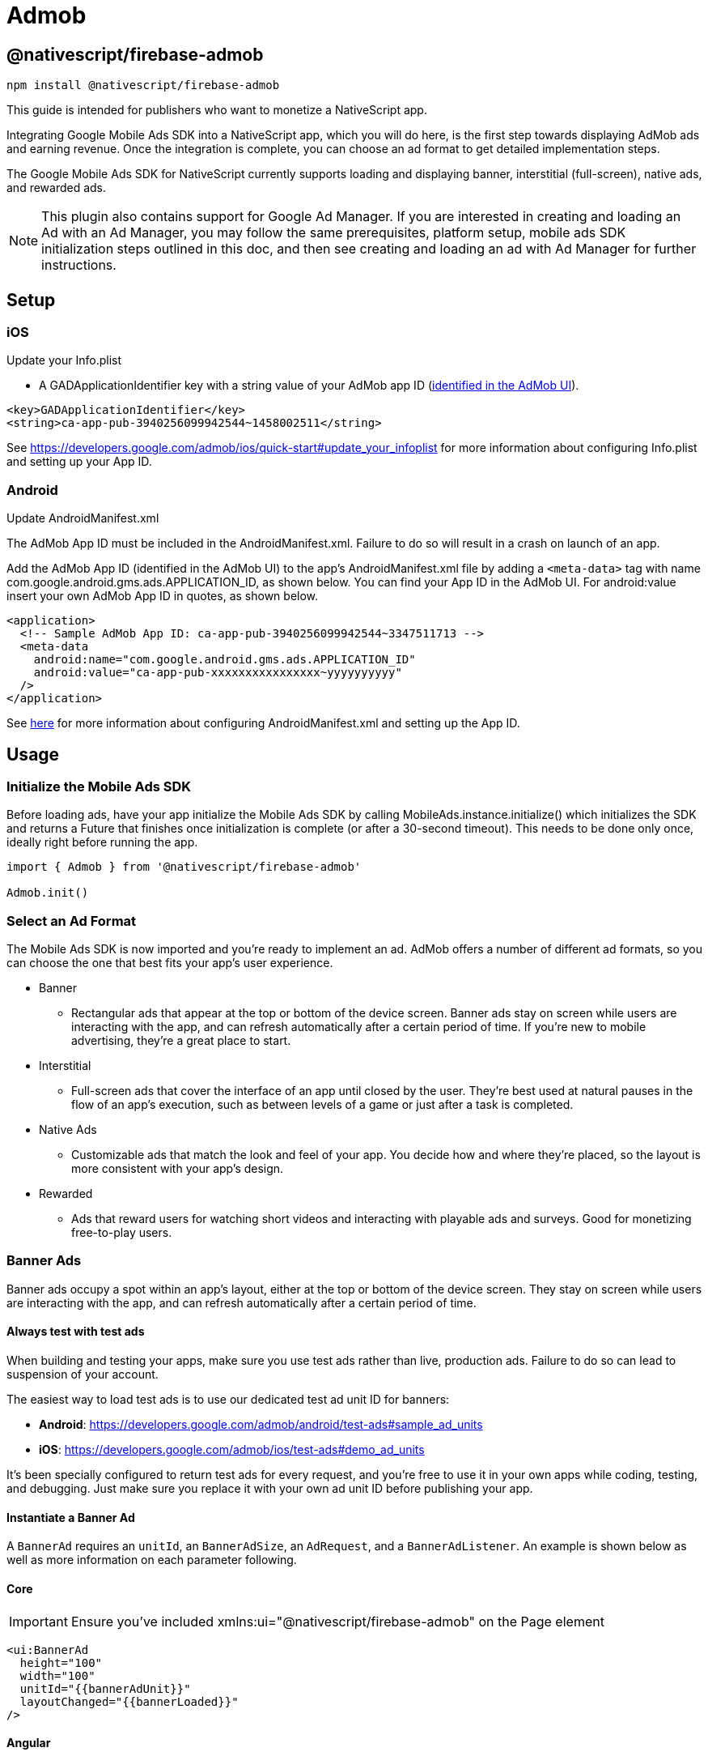 = Admob

== @nativescript/firebase-admob

[,cli]
----
npm install @nativescript/firebase-admob
----

This guide is intended for publishers who want to monetize a NativeScript app.

Integrating Google Mobile Ads SDK into a NativeScript app, which you will do here, is the first step towards displaying AdMob ads and earning revenue.
Once the integration is complete, you can choose an ad format to get detailed implementation steps.

The Google Mobile Ads SDK for NativeScript currently supports loading and displaying banner, interstitial (full-screen), native ads, and rewarded ads.

NOTE: This plugin also contains support for Google Ad Manager.
If you are interested in creating and loading an Ad with an Ad Manager, you may follow the same prerequisites, platform setup, mobile ads SDK initialization steps outlined in this doc, and then see creating and loading an ad with Ad Manager for further instructions.

== Setup

=== iOS

Update your Info.plist

* A GADApplicationIdentifier key with a string value of your AdMob app ID (https://support.google.com/admob/answer/7356431[identified in the AdMob UI]).

[,xml]
----
<key>GADApplicationIdentifier</key>
<string>ca-app-pub-3940256099942544~1458002511</string>
----

See https://developers.google.com/admob/ios/quick-start#update_your_infoplist for more information about configuring Info.plist and setting up your App ID.

=== Android

Update AndroidManifest.xml

The AdMob App ID must be included in the AndroidManifest.xml.
Failure to do so will result in a crash on launch of an app.

Add the AdMob App ID (identified in the AdMob UI) to the app's AndroidManifest.xml file by adding a `<meta-data>` tag with name com.google.android.gms.ads.APPLICATION_ID, as shown below.
You can find your App ID in the AdMob UI.
For android:value insert your own AdMob App ID in quotes, as shown below.

[,xml]
----
<application>
  <!-- Sample AdMob App ID: ca-app-pub-3940256099942544~3347511713 -->
  <meta-data
    android:name="com.google.android.gms.ads.APPLICATION_ID"
    android:value="ca-app-pub-xxxxxxxxxxxxxxxx~yyyyyyyyyy"
  />
</application>
----

See https://developers.google.com/admob/android/quick-start#update_your_androidmanifestxml[here] for more information about configuring AndroidManifest.xml and setting up the App ID.

== Usage

=== Initialize the Mobile Ads SDK

Before loading ads, have your app initialize the Mobile Ads SDK by calling MobileAds.instance.initialize() which initializes the SDK and returns a Future that finishes once initialization is complete (or after a 30-second timeout).
This needs to be done only once, ideally right before running the app.

[,js]
----
import { Admob } from '@nativescript/firebase-admob'

Admob.init()
----

=== Select an Ad Format

The Mobile Ads SDK is now imported and you're ready to implement an ad.
AdMob offers a number of different ad formats, so you can choose the one that best fits your app's user experience.

* Banner
 ** Rectangular ads that appear at the top or bottom of the device screen.
Banner ads stay on screen while users are interacting with the app, and can refresh automatically after a certain period of time.
If you're new to mobile advertising, they're a great place to start.
* Interstitial
 ** Full-screen ads that cover the interface of an app until closed by the user.
They're best used at natural pauses in the flow of an app's execution, such as between levels of a game or just after a task is completed.
* Native Ads
 ** Customizable ads that match the look and feel of your app.
You decide how and where they're placed, so the layout is more consistent with your app's design.
* Rewarded
 ** Ads that reward users for watching short videos and interacting with playable ads and surveys.
Good for monetizing free-to-play users.

=== Banner Ads

Banner ads occupy a spot within an app's layout, either at the top or bottom of the device screen.
They stay on screen while users are interacting with the app, and can refresh automatically after a certain period of time.

==== Always test with test ads

When building and testing your apps, make sure you use test ads rather than live, production ads.
Failure to do so can lead to suspension of your account.

The easiest way to load test ads is to use our dedicated test ad unit ID for banners:

* *Android*: https://developers.google.com/admob/android/test-ads#sample_ad_units
* *iOS*: https://developers.google.com/admob/ios/test-ads#demo_ad_units

It's been specially configured to return test ads for every request, and you're free to use it in your own apps while coding, testing, and debugging.
Just make sure you replace it with your own ad unit ID before publishing your app.

==== Instantiate a Banner Ad

A `BannerAd` requires an `unitId`, an `BannerAdSize`, an `AdRequest`, and a `BannerAdListener`.
An example is shown below as well as more information on each parameter following.

==== Core

[IMPORTANT]
====
Ensure you've included xmlns:ui="@nativescript/firebase-admob" on the Page element
====

[,xml]
----
<ui:BannerAd
  height="100"
  width="100"
  unitId="{{bannerAdUnit}}"
  layoutChanged="{{bannerLoaded}}"
/>
----

==== Angular

[,js]
----
import { AdmobModule } from '@nativescript/firebase-admob/angular';

@NgModule({
    imports: [
    AdmobModule
    ],
    declarations: [
        AppComponent
    ],
    bootstrap: [AppComponent]
})
----

[,html]
----
<BannerAd
  height="100"
  width="100"
  [unitId]="bannerAdUnit"
  (layoutChanged)="bannerLoaded($event)"
>
</BannerAd>
----

==== Vue

[,js]
----
import Vue from 'nativescript-vue'
import Admob from '@nativescript/firebase-admob/vue'

Vue.use(Admob)
----

[,html]
----
<BannerAd height="100" width="100" :unitId="bannerAdUnit" @layoutChanged="bannerLoaded" />
----

==== Banner Sizes

The table below lists the standard banner sizes.

[cols="^,^,^"]
|===
| Size in dp (WxH) | Description | AdSize Constant

| 320x50
| Standard Banner
| BANNER

| 320x100
| Large Banner
| LARGE_BANNER

| 320x250
| Medium Rectangle
| MEDIUM_RECTANGLE

| 468x60
| Full-Size Banner
| FULL_BANNER

| 728x90
| Leaderboard
| LEADERBOARD

| Provided width x Adaptive height
| Adaptive Banner
| Use createAnchoredAdaptiveBanner(width, orientation)

| Provided width x Adaptive height
| Adaptive Banner
| Use createInLineAdaptiveBanner(width, orientation)
|===

To define a custom banner size, set your desired AdSize, as shown here:

[,js]
----
const adSize = new BannerAdSize(300, 50)
----

==== Banner Ad Events

Through the use of the emitted events, you can listen for lifecycle events, such as when an ad is loaded.
This example implements each method and logs a message to the console:

[,js]
----

const bannerView = event.object;

// Called when an ad is successfully received.
bannerView.on('adLoaded', (args) =>{
console.log('Ad loaded.'),
});

 // Called when an ad request failed.
bannerView.on('adFailedToLoad', (args) =>{
   console.log('Ad failed to load: ', args.error);
});

 // Called when an ad removes an overlay that covers the screen.
bannerView.on('adClosed', (args) =>{
   console.log('Ad closed.');
});

 // Called when an impression occurs on the ad.
bannerView.on('adImpression', (args) =>{
   console.log('Ad impression.');
});

 // Called when an tap/touch/click occurs on the ad.
bannerView.on('adClicked', (args) =>{
   console.log('Ad tapped');
});
----

=== Load Banner Ad

After a BannerAd is instantiated, load() must be called before it can be shown on the screen.

[,js]
----
bannerView.load()
----

=== Interstitial Ad

Interstitial ads are full-screen ads that cover the interface of their host app.
They're typically displayed at natural transition points in the flow of an app, such as between activities or during the pause between levels in a game.
When an app shows an interstitial ad, the user has the choice to either tap on the ad and continue to its destination or close it and return to the app.

==== Always test with test ads

When building and testing your apps, make sure you use test ads rather than live, production ads.
Failure to do so can lead to suspension of your account.

The easiest way to load test ads is to use our dedicated test ad unit ID for interstitials:

* *Android*: https://developers.google.com/admob/android/test-ads#sample_ad_units
* *iOS*: https://developers.google.com/admob/ios/test-ads#demo_ad_units

It's been specially configured to return test ads for every request, and you're free to use it in your own apps while coding, testing, and debugging.
Just make sure you replace it with your own ad unit ID before publishing your app.

=== Load an Interstitial Ad

Loading an InterstitialAd requires an adUnitId and a optional RequestOptions.
An example is shown below as well as more information on each parameter following.

[,js]
----
import { InterstitialAd } from '@nativescript/firebase-admob'
const ad = InterstitialAd.createForAdRequest('ca-app-pub-3940256099942544/4411468910')
----

=== Interstitial Ad Events

Through the use of the emitted events, you can listen for lifecycle events, such as when the ad is shown or dismissed.
Set InterstitialAd.onAdEvent before showing the ad to receive notifications for these events.
This example implements each method and logs a message to the console:

[,js]
----
ad.onAdEvent((event, error, data) => {
  switch (event) {
    case AdEventType.LOADED:
      break
    case AdEventType.CLOSED:
      break
    case AdEventType.OPENED:
      break
    case AdEventType.IMPRESSION:
      break
    case AdEventType.FAILED_TO_SHOW_FULL_SCREEN_CONTENT:
      break
  }
})
ad.load()
----

=== Display an Interstitial Ad

An InterstitialAd is displayed as an Overlay on top of all app content and is statically placed.
Which means it can not be added to the view.
You can choose when to show the ad by calling show().

[,js]
----
ad.onAdEvent((event, error, data) => {
  if (event === AdEventType.LOADED) {
    console.log('loaded')
    ad.show()
  } else if (event === AdEventType.FAILED_TO_LOAD_EVENT) {
    console.error('InterstitialAd failed to load:', error)
  }
})
ad.load()
----

=== Next steps

* See https://www.youtube.com/watch?v=r2RgFD3Apyo&index=5&list=PLOU2XLYxmsIKX0pUJV3uqp6N3NeHwHh0c[Interstitial best practices] and https://support.google.com/admob/answer/6066980[interstitial ad guidance].
* Check out an https://admob.google.com/home/resources/freaking-math-powers-revenue-increase-with-google-admob-support/[Interstitial ads case study].
* If you haven't already, create your own interstitial ad unit in the https://apps.admob.com/[AdMob UI].

== Native Ads

Native ads are ad assets that are presented to users via UI components that are native to the platform.
They're shown using the same types of views with which you're already building your layouts, and can be formatted to match the visual design of the user experience in which they live.
In coding terms, this means that when a native ad loads, your app receives a NativeAd object that contains its assets, and the app (rather than the Google Mobile Ads SDK) is then responsible for displaying them.

Broadly speaking, there are two parts to successfully implementing Native Ads: loading an ad via the SDK and displaying the ad content in your app.
This guide is concerned with using the SDK to load native ads.

[discrete]
==== Core

[IMPORTANT]
====
Ensure you've included `xmlns:ui="@nativescript/firebase-admob"` on the Page element
====

[,xml]
----
<ui:NativeAdView height="400" loaded="{{nativeAdLoaded}}" />
----

=== Always test with test ads

When building and testing your apps, make sure you use test ads rather than live, production ads.
Failure to do so can lead to suspension of your account.

The easiest way to load test ads is to use our dedicated test ad unit ID for native ads:

* *Android*: https://developers.google.com/admob/android/test-ads#sample_ad_units
* *iOS*: https://developers.google.com/admob/ios/test-ads#demo_ad_units It's been specially configured to return test ads for every request, and you're free to use it in your own apps while coding, testing, and debugging.
Just make sure you replace it with your own ad unit ID before publishing your app.

=== Instantiate a Native Ad

A NativeAdLoader requires an adUnitId, an optional RequestOptions, an AdRequest, and an optional NativeAdOptions.
An example is shown below as well as more information on each parameter following.

[,js]
----
const loader = new NativeAdLoader('ca-app-pub-3940256099942544/3986624511', null, {
  nativeAdOptions: {
    adChoicesPlacement: AdChoicesPlacement.TOP_RIGHT
  }
})
----

==== Native Ad Events

Through the use of NativeAdListener, you can listen for lifecycle events, such as when an ad is closed or the user leaves the app.
This example implements each method and logs a message to the console:

[,xml]
----
<ui:NativeAdView height="400" loaded="{{nativeAdLoaded}}">
  <GridLayout height="300" width="300">
    <Label id="headLineView" />
    <ui:MediaView id="mediaView" height="100%" />
    <Label id="bodyView" />
    <Button id="callToActionView" />
  </GridLayout>
</ui:NativeAdView>
----

[,js]
----
nativeAdLoaded(event){
const view = event.object;
loader.onAdEvent((event, error, data) => {
	if (event === NativeAdEventType.LOADED) {
		const ad = data as NativeAd;
		const hlv = view.getViewById('headLineView');
		hlv.text = ad.headline;
		const mv = view.getViewById('mediaView');
		view.mediaView = mv;
		mv.mediaContent = ad.mediaContent;
		const but = view.getViewById('callToActionView');
		view.callToActionView = but;
		but.text = ad.callToAction;
		const bv = view.getViewById('bodyView');
		bv.text = ad.body;
		view.nativeAd = ad;
		console.log('nativead loaded');
	} else if (event === 'adFailedToLoad') {
		console.log('nativead failed to load', error);
	}
});
}
----

=== NativeAdOptions

NativeAdLoader have an optional argument, nativeAdOptions, which can be used to set specific options on the native ad.

returnUrlsForImageAssets

If set to `true`, the SDK will not load image asset content and native ad image URLs can be used to fetch content.
Defaults to false.

multipleImages

Some image assets will contain a series of images rather than just one.
By setting this value to true, your app indicates that it's prepared to display all the images for any assets that have more than one.
By setting it to false (the default) your app instructs the SDK to provide just the first image for any assets that contain a series.

If no NativeadOptions are passed in when initializing a NativeAd, the default value for each property will be used.

`adChoicesPlacement`

The https://developers.google.com/admob/android/native/advanced#adchoices_overlay[AdChoices overlay] is set to the top right corner by default.
Apps can change which corner this overlay is rendered in by setting this property to one of the following:

* AdChoicesPlacement.TOP_RIGHT
* AdChoicesPlacement.TOP_LEFT
* AdChoicesPlacement.BOTTOM_RIGHT
* AdChoicesPlacement.BOTTOM_LEFT

`videoOptions`

Can be used to set video options for video assets returned as part of a native ad.

[,js]
----
videoOptions?: {
    startMuted?: boolean;
    clickToExpandRequested?: boolean;
    customControlsRequested?: boolean;
};
----

Remember that if an ad contains a video, this video _must_ be shown.

[,js]
----
ad.mediaContent.hasVideoContent = true | false
----

`mediaAspectRatio`

This sets the aspect ratio for image or video to be returned for the native ad.
Setting mediaAspectRatio to one of the following constants will cause only ads with media of the specified aspect ratio to be returned:

* MediaAspectRatio.LANDSCAPE
* MediaAspectRatio.PORTRAIT
* MediaAspectRatio.SQUARE
* MediaAspectRatio.ANY

If not set, ads with any aspect ratio will be returned.

=== Load Native Ad

[,js]
----
loader.load()
----

That's it!
Your app is now ready to display native ads.

=== Next steps

* Learn more about native ads in our https://admob.google.com/home/resources/native-ads-playbook/[native ad playbook].
* See https://support.google.com/admob/answer/6329638[native ads policies and guidelines] for implementing native ads.
* Check out some customer success stories: https://admob.google.com/home/resources/alarmmon-achieves-higher-rpm-with-admob-triggered-native-ads/[Case study 1], https://admob.google.com/home/resources/linghit-limited-doubles-ad-revenue-with-admob-native-ads/[Case Study 2]

== Rewarded Ads

Rewarded ads are ads that users have the option of interacting with https://support.google.com/admob/answer/7313578[in exchange for in-app rewards].

=== Always test with test ads

When building and testing your apps, make sure you use test ads rather than live, production ads.
Failure to do so can lead to suspension of your account.

The easiest way to load test ads is to use our dedicated test ad unit ID for rewarded:

* *Android*: https://developers.google.com/admob/android/test-ads#sample_ad_units
* *iOS*: https://developers.google.com/admob/ios/test-ads#demo_ad_units

It's been specially configured to return test ads for every request, and you're free to use it in your own apps while coding, testing, and debugging.
Just make sure you replace it with your own ad unit ID before publishing your app.

=== Load a Rewarded Ad

[,js]
----
import { RewardedAd } from '@nativescript/firebase-admob'
const ad = RewardedAd.createForAdRequest('ca-app-pub-3940256099942544/1712485313')
ad.onAdEvent((event, error, data) => {
  if (event === AdEventType.LOADED) {
    console.log('rewarded', 'loaded')
    ad.show()
  } else if (event === AdEventType.FAILED_TO_LOAD_EVENT) {
    console.error('loading error', error)
  }
})
ad.load()
----

==== Rewarded Ad Events

Through the use of the emitted events, you can listen for lifecycle events, such as when the ad is shown or dismissed.
Set RewardedAd.onAdEvent before showing the ad to receive notifications for these events.
This example implements each method and logs a message to the console:

[,js]
----
ad.onAdEvent((event, error, data) => {
  switch (event) {
    case AdEventType.LOADED:
      break
    case AdEventType.CLOSED:
      break
    case AdEventType.OPENED:
      break
    case AdEventType.IMPRESSION:
      break
    case AdEventType.FAILED_TO_SHOW_FULL_SCREEN_CONTENT:
      break
  }
})
ad.load()
----

==== Display a RewardedAd

A RewardedAd is displayed as an Overlay is displayed on top of all app content and is statically placed.
Which means it can not be displayed this way can't be added to the view.
You can choose when to show the ad by calling show().
onAdEvent with the event ('rewarded_earned_reward') is invoked when the user earns a reward.
Be sure to implement this and reward the user for watching an ad.

[,js]
----
ad.onAdEvent((event, error, data) => {
  if (event === AdEventType.LOADED) {
    console.log('rewarded', 'loaded')
    ad.show()
  } else if (event === AdEventType.FAILED_TO_LOAD_EVENT) {
    console.error('loading error', error)
  } else if (event === RewardedAdEventType.EARNED_REWARD) {
    const rewardItem = data
  }
})
ad.load()
----

=== Targeting

The RequestConfiguration object collects the global configuration for every ad request and is applied by firebase().admob().setRequestConfiguration().

=== Child-directed setting

For purposes of the https://www.ftc.gov/tips-advice/business-center/privacy-and-security/children%27s-privacy[Children's Online Privacy Protection Act (COPPA)], there is a setting called "tag for child-directed treatment."

As an app developer, you can indicate whether you want Google to treat your content as child-directed when you make an ad request.
If you indicate that you want Google to treat your content as child-directed, we take steps to disable IBA and remarketing ads on that ad request.
The setting can be used with all versions of the Google Play services SDK via RequestConfiguration.tagForChildDirectedTreatment:

Use the argument `tagForChildDirectedTreatment: true` to indicate that you want your content treated as child-directed for the purposes of COPPA.
Use the argument `tagForChildDirectedTreatment: false` to indicate that you don't want your content treated as child-directed for the purposes of COPPA.
Use the argument `tagForChildDirectedTreatment: undefined` or do not set this tag if you do not wish to indicate how you would like your content treated with respect to COPPA in ad requests.
The following example indicates that you want your content treated as child-directed for purposes of COPPA:

[,js]
----
import { Admob, RequestConfiguration } from '@nativescript/firebase-admob'
const requestConfiguration: RequestConfiguration = {
  tagForChildDirectedTreatment: true
}
Admob.getInstance().requestConfiguration = requestConfiguration
----

=== Users under the age of consent

You can mark your ad requests to receive treatment for users in the European Economic Area (EEA) under the age of consent.
This feature is designed to help facilitate compliance with the https://eur-lex.europa.eu/legal-content/EN/TXT/?uri=CELEX:32016R0679[General Data Protection Regulation (GDPR)].
Note that you may have other legal obligations under GDPR.
Please review the European Union's guidance and consult with your own legal counsel.
Please remember that Google's tools are designed to facilitate compliance and do not relieve any particular publisher of its obligations under the law.
https://support.google.com/admob/answer/7666366[Learn more about how the GDPR affects publishers].

When using this feature, a Tag For Users under the Age of Consent in Europe (TFUA) parameter will be included in the ad request.
This parameter disables personalized advertising, including remarketing, for that specific ad request.
It also disables requests to third-party ad vendors, such as ad measurement pixels and third-party ad servers.

The setting can be used via RequestConfiguration.tagForUnderAgeOfConsent

Use the argument `tagForUnderAgeOfConsent: true` to indicate that you want the request configuration to be handled in a manner suitable for users under the age of consent.
Use the argument `tagForUnderAgeOfConsent: false` to indicates that you don't want the request configuration to be handled in a manner suitable for users under the age of consent.
Use the argument `tagForUnderAgeOfConsent: undefined` or do not set this tag to indicate that you have not specified whether the ad request should receive treatment for users in the European Economic Area (EEA) under the age of consent.
The following example indicates that you want TFUA included in your ad request:

[,js]
----
import { Admob, RequestConfiguration } from '@nativescript/firebase-admob'
const requestConfiguration: RequestConfiguration = {
  tagForUnderAgeOfConsent: true
}
Admob.getInstance().requestConfiguration = requestConfiguration
----

The tags to enable the Child-directed setting and `tagForUnderAgeOfConsent` should not both simultaneously be set to true.
If they are, the child-directed setting takes precedence.

=== Ad Content Filtering

The setting can be set via RequestConfiguration.maxAdContentRating:

AdMob ads returned for these requests have a content rating at or below that level.
The possible values for this network extra are based on https://support.google.com/admob/answer/7562142[digital content label classifications], and should be one of the following MaxAdContentRating objects:

* MaxAdContentRating.G
* MaxAdContentRating.PG
* MaxAdContentRating.T
* MaxAdContentRating.MA

The following code configures a `RequestConfiguration` object to specify that ad content returned should correspond to a digital content label designation no higher than G:

[,js]
----
import {
  Admob,
  MaxAdContentRating,
  RequestConfiguration
} from '@nativescript/firebase-admob'
const requestConfiguration: RequestConfiguration = {
  maxAdContentRating: MaxAdContentRating.G
}
Admob.getInstance().requestConfiguration = requestConfiguration
----